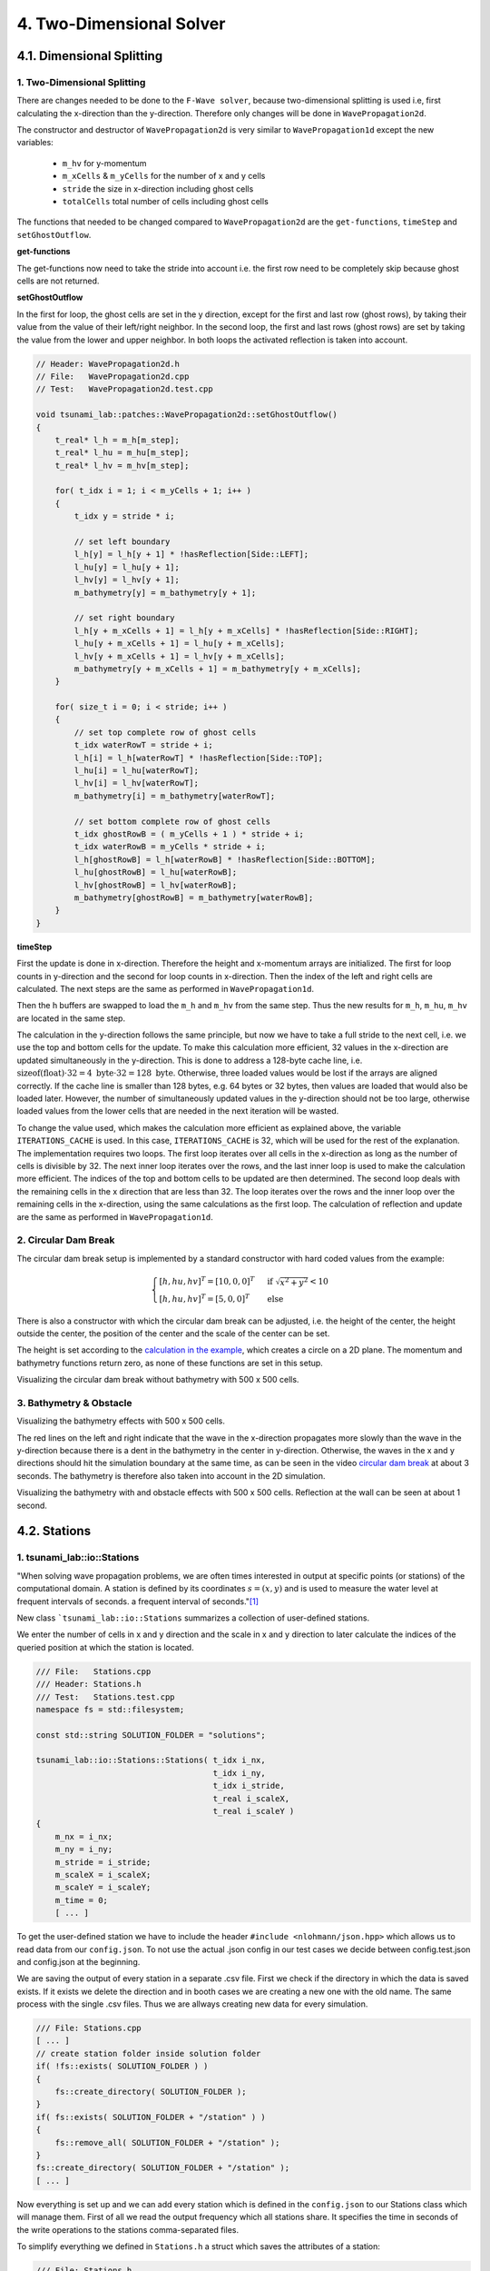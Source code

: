 .. role:: raw-html(raw)
    :format: html
    
.. _submissions_two_dimensional_solver:

4. Two-Dimensional Solver
=========================


4.1. Dimensional Splitting
--------------------------

1. Two-Dimensional Splitting
^^^^^^^^^^^^^^^^^^^^^^^^^^^^

There are changes needed to be done to the ``F-Wave solver``, because two-dimensional splitting is used i.e, first calculating the x-direction than the y-direction.
Therefore only changes will be done in ``WavePropagation2d``.

The constructor and destructor of ``WavePropagation2d`` is very similar to ``WavePropagation1d`` except the new variables:

    - ``m_hv`` for y-momentum
    - ``m_xCells`` & ``m_yCells`` for the number of x and y cells
    - ``stride`` the size in x-direction including ghost cells
    - ``totalCells`` total number of cells including ghost cells

The functions that needed to be changed compared to ``WavePropagation2d`` are the ``get-functions``, ``timeStep`` and ``setGhostOutflow``.

**get-functions**

The get-functions now need to take the stride into account i.e. the first row need to be completely skip because ghost cells are not returned. 

**setGhostOutflow**

In the first for loop, the ghost cells are set in the y direction, except for the first and last row (ghost rows), by taking their value from the value of their left/right neighbor.
In the second loop, the first and last rows (ghost rows) are set by taking the value from the lower and upper neighbor.
In both loops the activated reflection is taken into account.

.. code-block:: cpp

    // Header: WavePropagation2d.h
    // File:   WavePropagation2d.cpp
    // Test:   WavePropagation2d.test.cpp

    void tsunami_lab::patches::WavePropagation2d::setGhostOutflow()
    {
        t_real* l_h = m_h[m_step];
        t_real* l_hu = m_hu[m_step];
        t_real* l_hv = m_hv[m_step];

        for( t_idx i = 1; i < m_yCells + 1; i++ )
        {
            t_idx y = stride * i;

            // set left boundary
            l_h[y] = l_h[y + 1] * !hasReflection[Side::LEFT];
            l_hu[y] = l_hu[y + 1];
            l_hv[y] = l_hv[y + 1];
            m_bathymetry[y] = m_bathymetry[y + 1];

            // set right boundary
            l_h[y + m_xCells + 1] = l_h[y + m_xCells] * !hasReflection[Side::RIGHT];
            l_hu[y + m_xCells + 1] = l_hu[y + m_xCells];
            l_hv[y + m_xCells + 1] = l_hv[y + m_xCells];
            m_bathymetry[y + m_xCells + 1] = m_bathymetry[y + m_xCells];
        }

        for( size_t i = 0; i < stride; i++ )
        {
            // set top complete row of ghost cells
            t_idx waterRowT = stride + i;
            l_h[i] = l_h[waterRowT] * !hasReflection[Side::TOP];
            l_hu[i] = l_hu[waterRowT];
            l_hv[i] = l_hv[waterRowT];
            m_bathymetry[i] = m_bathymetry[waterRowT];

            // set bottom complete row of ghost cells
            t_idx ghostRowB = ( m_yCells + 1 ) * stride + i;
            t_idx waterRowB = m_yCells * stride + i;
            l_h[ghostRowB] = l_h[waterRowB] * !hasReflection[Side::BOTTOM];
            l_hu[ghostRowB] = l_hu[waterRowB];
            l_hv[ghostRowB] = l_hv[waterRowB];
            m_bathymetry[ghostRowB] = m_bathymetry[waterRowB];
        }
    }


**timeStep**

First the update is done in x-direction.
Therefore the height and x-momentum arrays are initialized.
The first for loop counts in y-direction and the second for loop counts in x-direction.
Then the index of the left and right cells are calculated.
The next steps are the same as performed in ``WavePropagation1d``.

.. code-block:: cpp
    :emphasize-lines: 14-15, 22, 25, 27-31

    // File: WavePropagation2d.cpp

    // pointers to old and new data
    t_real* l_hOld = m_h[m_step];
    t_real* l_huOld = m_hu[m_step];

    m_step = ( m_step + 1 ) % 2;
    t_real* l_hNew = m_h[m_step];
    t_real* l_huNew = m_hu[m_step];

    // init new cell quantities
    for( t_idx l_ce = 0; l_ce < totalCells; l_ce++ )
    {
        l_hNew[l_ce] = l_hOld[l_ce];
        l_huNew[l_ce] = l_huOld[l_ce];
    }

    // only possible for f-wave solver
    if( hasBathymetry )
    {
        // iterates through the row
        for( t_idx i = 0; i < m_yCells + 1; i++ )
        {
            // iterates along the row
            for( t_idx j = 0; j < m_xCells + 1; j++ )
            {
                t_idx k = stride * i + j;

                // determine left and right cell-id
                t_idx l_ceL = k;
                t_idx l_ceR = k + 1;

                // noting to compute both shore cells
                if( l_hOld[l_ceL] == 0 && l_hOld[l_ceR] == 0 )
                {
                    continue;
                }

                // compute reflection
                t_real heightLeft;
                t_real heightRight;
                t_real momentumLeft;
                t_real momentumRight;
                t_real bathymetryLeft;
                t_real bathymetryRight;

                Reflection reflection = calculateReflection( l_hOld,
                                                             l_huOld,
                                                             l_ceL,
                                                             l_ceR,
                                                             heightLeft,
                                                             heightRight,
                                                             momentumLeft,
                                                             momentumRight,
                                                             bathymetryLeft,
                                                             bathymetryRight );

                // compute net-updates
                t_real l_netUpdates[2][2];

                tsunami_lab::solvers::FWave::netUpdates( heightLeft,
                                                         heightRight,
                                                         momentumLeft,
                                                         momentumRight,
                                                         bathymetryRight,
                                                         bathymetryLeft,
                                                         l_netUpdates[0],
                                                         l_netUpdates[1] );

                // update the cells' quantities
                l_hNew[l_ceL] -= i_scaling * l_netUpdates[0][0] * ( Reflection::RIGHT != reflection );
                l_huNew[l_ceL] -= i_scaling * l_netUpdates[0][1] * ( Reflection::RIGHT != reflection );

                l_hNew[l_ceR] -= i_scaling * l_netUpdates[1][0] * ( Reflection::LEFT != reflection );
                l_huNew[l_ceR] -= i_scaling * l_netUpdates[1][1] * ( Reflection::LEFT != reflection );
            }
        }
    }
    else
    {
        // uses a function pointer to choose between the solvers
        void ( *netUpdates )( t_real, t_real, t_real, t_real, t_real*, t_real* ) = solvers::FWave::netUpdates;
        if( solver == Solver::ROE )
        {
            netUpdates = solvers::Roe::netUpdates;
        }

        [ ... ]
    }

Then the h buffers are swapped to load the ``m_h`` and ``m_hv`` from the same step.
Thus the new results for ``m_h``, ``m_hu``, ``m_hv`` are located in the same step.

.. code-block:: cpp
    :emphasize-lines: 2-4

    //swapping the h buffer new and old to write new data in previous old
    m_h[m_step] = l_hOld;
    m_step = ( m_step + 1 ) % 2;
    m_h[m_step] = l_hNew;

    // pointers to old and new data
    t_real* l_hvOld = m_hv[m_step];
    l_hOld = m_h[m_step];

    m_step = ( m_step + 1 ) % 2;
    t_real* l_hvNew = m_hv[m_step];
    l_hNew = m_h[m_step];

    // copy the calculated cell quantities
    for( t_idx l_ce = 0; l_ce < totalCells; l_ce++ )
    {
        l_hNew[l_ce] = l_hOld[l_ce];
        l_hvNew[l_ce] = l_hvOld[l_ce];
    }

The calculation in the y-direction follows the same principle, but now we have to take a full stride to the next cell, i.e. we use the top and bottom cells for the update.
To make this calculation more efficient, 32 values in the x-direction are updated simultaneously in the y-direction.
This is done to address a 128-byte cache line, i.e. :math:`\text{sizeof(float)} \cdot 32 = 4 \text{ byte} \cdot 32 = 128 \text{ byte}`.
Otherwise, three loaded values would be lost if the arrays are aligned correctly.
If the cache line is smaller than 128 bytes, e.g. 64 bytes or 32 bytes, then values are loaded that would also be loaded later.
However, the number of simultaneously updated values in the y-direction should not be too large, otherwise loaded values from the lower cells that are needed in the next iteration will be wasted.

To change the value used, which makes the calculation more efficient as explained above, the variable ``ITERATIONS_CACHE`` is used.
In this case, ``ITERATIONS_CACHE`` is 32, which will be used for the rest of the explanation.
The implementation requires two loops.
The first loop iterates over all cells in the x-direction as long as the number of cells is divisible by 32.
The next inner loop iterates over the rows, and the last inner loop is used to make the calculation more efficient.
The indices of the top and bottom cells to be updated are then determined.
The second loop deals with the remaining cells in the x direction that are less than 32.
The loop iterates over the rows and the inner loop over the remaining cells in the x-direction, using the same calculations as the first loop.
The calculation of reflection and update are the same as performed in ``WavePropagation1d``.

.. code-block:: cpp
    :emphasize-lines: 2-3, 9, 12, 15, 18-19, 69, 72, 75-76

    // calculates xCells dividable by ITERATIONS_CACHE and remaining cells
    t_idx full_xCells = ( m_xCells / ITERATIONS_CACHE ) * ITERATIONS_CACHE;
    t_idx remaining_xCells = m_xCells % ITERATIONS_CACHE;

    // only possible for f-wave solver
    if( hasBathymetry )
    {
        //  iterates over the x direction
        for( t_idx i = 1; i < full_xCells; i += ITERATIONS_CACHE )
        {
            // iterate over the rows i.e. y-coordinates
            for( t_idx j = 0; j < m_yCells + 1; j++ )
            {
                // iterations for more efficient cache usage
                for( t_idx k = 0; k < ITERATIONS_CACHE; k++ )
                {
                    // determine left and right cell-id
                    t_idx l_ceT = stride * j + i + k;
                    t_idx l_ceB = stride * ( j + 1 ) + i + k;

                    // noting to compute both shore cells
                    if( l_hOld[l_ceT] == 0 && l_hOld[l_ceB] == 0 )
                    {
                        continue;
                    }

                    // compute reflection
                    t_real heightLeft;
                    t_real heightRight;
                    t_real momentumLeft;
                    t_real momentumRight;
                    t_real bathymetryLeft;
                    t_real bathymetryRight;

                    Reflection reflection = calculateReflection( l_hOld,
                                                                 l_hvOld,
                                                                 l_ceT,
                                                                 l_ceB,
                                                                 heightLeft,
                                                                 heightRight,
                                                                 momentumLeft,
                                                                 momentumRight,
                                                                 bathymetryLeft,
                                                                 bathymetryRight );

                    // compute net-updates
                    t_real l_netUpdates[2][2];

                    tsunami_lab::solvers::FWave::netUpdates( heightLeft,
                                                             heightRight,
                                                             momentumLeft,
                                                             momentumRight,
                                                             bathymetryRight,
                                                             bathymetryLeft,
                                                             l_netUpdates[0],
                                                             l_netUpdates[1] );

                    // update the cells' quantities
                    l_hNew[l_ceT] -= i_scaling * l_netUpdates[0][0] * ( Reflection::RIGHT != reflection );
                    l_hvNew[l_ceT] -= i_scaling * l_netUpdates[0][1] * ( Reflection::RIGHT != reflection );

                    l_hNew[l_ceB] -= i_scaling * l_netUpdates[1][0] * ( Reflection::LEFT != reflection );
                    l_hvNew[l_ceB] -= i_scaling * l_netUpdates[1][1] * ( Reflection::LEFT != reflection );
                }
            }
        }

        // iterate over the rows i.e. y-coordinates
        for( t_idx j = 0; j < m_yCells + 1; j++ )
        {
            // remaining iterations for more efficient cache usage
            for( t_idx k = 0; k < remaining_xCells; k++ )
            {
                // determine left and right cell-id
                t_idx l_ceT = stride * j + full_xCells + k;
                t_idx l_ceB = stride * ( j + 1 ) + full_xCells + k;

                // noting to compute both shore cells
                if( l_hOld[l_ceT] == 0 && l_hOld[l_ceB] == 0 )
                {
                    continue;
                }

                // compute reflection
                t_real heightLeft;
                t_real heightRight;
                t_real momentumLeft;
                t_real momentumRight;
                t_real bathymetryLeft;
                t_real bathymetryRight;

                Reflection reflection = calculateReflection( l_hOld,
                                                             l_hvOld,
                                                             l_ceT,
                                                             l_ceB,
                                                             heightLeft,
                                                             heightRight,
                                                             momentumLeft,
                                                             momentumRight,
                                                             bathymetryLeft,
                                                             bathymetryRight );

                // compute net-updates
                t_real l_netUpdates[2][2];

                tsunami_lab::solvers::FWave::netUpdates( heightLeft,
                                                         heightRight,
                                                         momentumLeft,
                                                         momentumRight,
                                                         bathymetryRight,
                                                         bathymetryLeft,
                                                         l_netUpdates[0],
                                                         l_netUpdates[1] );

                // update the cells' quantities
                l_hNew[l_ceT] -= i_scaling * l_netUpdates[0][0] * ( Reflection::RIGHT != reflection );
                l_hvNew[l_ceT] -= i_scaling * l_netUpdates[0][1] * ( Reflection::RIGHT != reflection );

                l_hNew[l_ceB] -= i_scaling * l_netUpdates[1][0] * ( Reflection::LEFT != reflection );
                l_hvNew[l_ceB] -= i_scaling * l_netUpdates[1][1] * ( Reflection::LEFT != reflection );
            }
        }
    }
    else
    {
        // uses a function pointer to choose between the solvers
        void ( *netUpdates )( t_real, t_real, t_real, t_real, t_real*, t_real* ) = solvers::FWave::netUpdates;
        if( solver == Solver::ROE )
        {
            netUpdates = solvers::Roe::netUpdates;
        }

        [ ... ]
    }


.. _two_dimensional_solver_circular_dam_break:

2. Circular Dam Break
^^^^^^^^^^^^^^^^^^^^^

The circular dam break setup is implemented by a standard constructor with hard coded values from the example:

.. _two_dimensional_solver_circular_dam_break_example:

.. math::

    \begin{cases}
    [h, hu, hv]^T = [10, 0, 0]^T &\text{if } \sqrt{x^2+y^2} < 10 \\
    [h, hu, hv]^T = [5, 0, 0]^T  \quad &\text{else}
    \end{cases}

There is also a constructor with which the circular dam break can be adjusted, i.e. the height of the center, the height outside the center, the position of the center and the scale of the center can be set.

The height is set according to the `calculation in the example <two_dimensional_solver_circular_dam_break_example_>`_, which creates a circle on a 2D plane.
The momentum and bathymetry functions return zero, as none of these functions are set in this setup.

.. code-block:: cpp
    :emphasize-lines: 8-9

    // Header: CircularDamBreak2d.h
    // File:   CircularDamBreak2d.cpp
    // Test:   CircularDamBreak2d.test.cpp

    tsunami_lab::t_real tsunami_lab::setups::CircularDamBreak2d::getHeight( t_real i_x,
                                                                            t_real i_y ) const
    {
        bool isInside = std::sqrt( std::pow( i_x - locationCenter[0], 2 ) + std::pow( i_y - locationCenter[1], 2 ) ) < scaleCenter;
        return isInside ? heightCenter : heightOutside;
    }

Visualizing the circular dam break without bathymetry with 500 x 500 cells.

.. raw:: html

    <center>
        <video width="700" controls>
            <source src="../_static/videos/task_4_1_2.mp4" type="video/mp4">
        </video>
    </center>


3. Bathymetry & Obstacle 
^^^^^^^^^^^^^^^^^^^^^^^^

Visualizing the bathymetry effects with 500 x 500 cells.

.. raw:: html

    <center>
        <video width="700" controls>
            <source src="../_static/videos/task_4_1_3.mp4" type="video/mp4">
        </video>
    </center>

.. image:: ../images/Task_4_1_3.png
    :align: center
    :width: 700

The red lines on the left and right indicate that the wave in the x-direction propagates more slowly than the wave in the y-direction because there is a dent in the bathymetry in the center in y-direction.
Otherwise, the waves in the x and y directions should hit the simulation boundary at the same time, as can be seen in the video `circular dam break <two_dimensional_solver_circular_dam_break_>`_ at about 3 seconds.
The bathymetry is therefore also taken into account in the 2D simulation.

Visualizing the bathymetry with and obstacle effects with 500 x 500 cells.
Reflection at the wall can be seen at about 1 second.

.. raw:: html

    <center>
        <video width="700" controls>
            <source src="../_static/videos/task_4_1_3_alt.mp4" type="video/mp4">
        </video>
    </center>


4.2. Stations
-------------

1. tsunami_lab::io::Stations
^^^^^^^^^^^^^^^^^^^^^^^^^^^^

"When solving wave propagation problems, we are often times interested in output at specific points (or stations) of the
computational domain. A station is defined by its coordinates :math:`s=(x,y)` and is used to measure the water level at frequent intervals of seconds.
a frequent interval of seconds."[1]_

New class ```tsunami_lab::io::Stations`` summarizes a collection of user-defined stations.

We enter the number of cells in x and y direction and the scale in x and y direction to later calculate the indices of
the queried position at which the station is located.

.. code-block:: cpp

    /// File:   Stations.cpp
    /// Header: Stations.h
    /// Test:   Stations.test.cpp
    namespace fs = std::filesystem;

    const std::string SOLUTION_FOLDER = "solutions";

    tsunami_lab::io::Stations::Stations( t_idx i_nx,
                                         t_idx i_ny,
                                         t_idx i_stride,
                                         t_real i_scaleX,
                                         t_real i_scaleY )
    {
        m_nx = i_nx;
        m_ny = i_ny;
        m_stride = i_stride;
        m_scaleX = i_scaleX;
        m_scaleY = i_scaleY;
        m_time = 0;
        [ ... ]

To get the user-defined station we have to include the header ``#include <nlohmann/json.hpp>``
which allows us to read data from our ``config.json``. To not use the actual .json config in our test cases we decide between
config.test.json and config.json at the beginning.

.. code-block:: cpp
    :emphasize-lines: 13

    /// File: Stations.cpp
    [ ... ]
    #ifdef TSUNAMI_SIMULATION_TEST
        std::ifstream l_file( "resources/config.test.json" );
    #endif // TSUNAMI_SIMULATION_TEST
    #ifndef TSUNAMI_SIMULATION_TEST
        std::ifstream l_file( "resources/config.json" );
    #endif // !TSUNAMI_SIMULATION_TEST

    json config;
    try
    {
        l_file >> config;
    }
    catch( const std::exception& e )
    {
        std::cerr << "Error parsing JSON: " << e.what() << std::endl;
        exit( 1 );
    }
    [ ... ]

We are saving the output of every station in a separate .csv file. First we check if the directory in which the data is
saved exists. If it exists we delete the direction and in booth cases we are creating a new one with the old name.
The same process with the single .csv files. Thus we are allways creating new data for every simulation.

.. code-block:: cpp

    /// File: Stations.cpp
    [ ... ]
    // create station folder inside solution folder
    if( !fs::exists( SOLUTION_FOLDER ) )
    {
        fs::create_directory( SOLUTION_FOLDER );
    }
    if( fs::exists( SOLUTION_FOLDER + "/station" ) )
    {
        fs::remove_all( SOLUTION_FOLDER + "/station" );
    }
    fs::create_directory( SOLUTION_FOLDER + "/station" );
    [ ... ]

Now everything is set up and we can add every station which is defined in the ``config.json`` to our Stations class
which will manage them. First of all we read the output frequency which all stations share. It specifies the time
in seconds of the write operations to the stations comma-separated files.

To simplify everything we defined in ``Stations.h`` a struct which saves the attributes of a station:

.. code-block:: cpp

    /// File: Stations.h
    [ ... ]
    struct Station
    {
        /**
         * struct to save attributes of single station
         *
         * @param i_name name of station
         * @param i_x x-coordinate of station
         * @param i_y y-coordinate of station
         * @param i_path path to the station file to be written to
        */
        Station( std::string i_name, t_real i_x, t_real i_y, std::string i_path )
            : m_name( i_name ), m_x( i_x ), m_y( i_y ), m_path( i_path )
        {
        }

        //! name of station
        std::string m_name;

        //! x-coordinate of station
        t_real m_x;

        //! y-coordinate of station
        t_real m_y;

        //! path to the station file to be written to
        std::string m_path;
    };
    [ ... ]

Afterwards we iterate over the json array ``stations`` in which the single stations are specified and gather the **name**,
**x-coordinate** and **y-coordinate** of every station. The structures are then added to a vector to summarizes all stations.

.. code-block:: cpp
    :emphasize-lines: 4, 8, 13, 20

        /// File: Stations.cpp
        [ ... ]
        if( config.contains( "output_frequency" ) )
            m_outputFrequency = config["output_frequency"];
        // add stations
        if( config.contains( "stations" ) )
        {
            for( size_t i = 0; i < config["stations"].size(); i++ )
            {
                std::string l_name = config["stations"][i]["name"];
                t_real l_x = config["stations"][i]["x"];
                t_real l_y = config["stations"][i]["y"];
                std::string l_path = SOLUTION_FOLDER + "/station/" + l_name;

                std::ofstream l_fileStation;
                l_fileStation.open( l_path, std::ios::app );
                l_fileStation << "timestep,totalHeight" << "\n";

                // forward arguments and construct station directly in the vector
                m_stations.emplace_back( l_name, l_x, l_y, l_path );
            }
        }
    }

Now we need a write method which is used to write the current values to the respective csv files of the stations. At the
moment we only write a timestamp together with the current water level in the csv files. To do this, we enter a pointer
to the array with the current water levels in the write method. Since we internally calculate with a different number of
cells than the user provides for the simulation, we first calculate the actual index of the cell in the array from the
scale and the number of user-defined cells. We then read this value and write it to the corresponding file together with
a timestamp.

.. code-block:: cpp
    :emphasize-lines: 8-10

    /// File: Stations.cpp
    [ ... ]
    void tsunami_lab::io::Stations::write( const t_real* i_totalHeight )
    {
        for( const Station& station : m_stations )
        {
            // map station index to cell index
            t_idx l_cellIndexX = roundf( ( m_nx / m_scaleX ) * station.m_x );
            t_idx l_cellIndexY = roundf( ( m_ny / m_scaleY ) * station.m_y );
            t_idx l_cellIndex = m_stride * l_cellIndexY + l_cellIndexX;

            std::ofstream l_file;
            l_file.open( station.m_path, std::ios::app );

            l_file << m_time << "," << i_totalHeight[l_cellIndex] << "\n";
            l_file.close();
        }
        m_time++;
    }

2. Providing data and output-frequency
^^^^^^^^^^^^^^^^^^^^^^^^^^^^^^^^^^^^^^

We use the submodule `json <https://github.com/nlohmann/jsonL>`_ which allows us to use json format for configuration files.
All we have to do is include the header ``#include <nlohmann/json.hpp>`` in all
files in which we want to use json.

To accomplish a time-step independent output-frequency for the stations we use an extra thread in the ``main.cpp``.

.. code-block:: cpp
    :emphasize-lines: 10

    /// File: main.cpp
    [ ... ]
    // initialize stations
    tsunami_lab::io::Stations l_stations = tsunami_lab::io::Stations( l_nx,
                                                                      l_ny,
                                                                      l_waveProp->getStride(),
                                                                      l_scaleX,
                                                                      l_scaleY );
    // create a thread that runs the stations write function
    std::thread writeStationsThread( writeStations, &l_stations, l_waveProp );
    [ ... ]

This thread runs the helper function ``writeStations``.

.. code-block:: cpp

    /// File: main.cpp
    [ ... ]
    void writeStations( tsunami_lab::io::Stations* stations, tsunami_lab::patches::WavePropagation* solver )
    {
        while( true )
        {
            if( KILL_THREAD )
            {
                break;
            }
            stations->write( solver->getTotalHeight() );
            std::this_thread::sleep_for( std::chrono::seconds( (int)stations->getOutputFrequency() ) );
        }
    }
    [ ... ]

The function needs a reference to our initialized Stations object which summarizes and manages the single stations and
another reference to our WavePropagation (whether 1D or 2D) to get the information about current water height for example.

We define a variable ``KILL_THREAD`` at the beginning of our main.cpp with initial value **false** to be able to close
the thread later. If the first if condition inside the while loop is false we call the write method on our stations with
the current water heights of our WavePropagation and thus write to the csv files.

After the main program has finished we set the ``KILL_THREAD`` variable to **true** and wait for the thread.

.. code-block:: cpp
    :emphasize-lines: 8-11

        std::cout << "finished time loop" << std::endl;

        // free memory
        std::cout << "freeing memory" << std::endl;
        delete l_setup;
        delete l_waveProp;

        // kill thread
        KILL_THREAD = true;
        // wait for thread
        writeStationsThread.join();

        std::cout << "finished, exiting" << std::endl;
        return EXIT_SUCCESS;
    }

3. Solver comparison
^^^^^^^^^^^^^^^^^^^^

The ``config.json`` is the same in both cases but the output_frequency of the 1D solver is set to **1** and the output
frequency of the 2D solver is set to **5** because the computation time for this example is approximately 5 times
higher on the 2D solver than on the 1D solver.

X and y are given absolute to the scale (scale x: 100, y: 100), so station 03 with :math:`x: 50` and :math:`y: 50` is
exactly in the middle of the simulation.

.. code-block::

    {
      "output_frequency": 1(5),
      "stations": [
        {
          "name": "station01",
          "x": 10,
          "y": 50
        },
        {
          "name": "station02",
          "x": 30,
          "y": 50
        },
        {
          "name": "station03",
          "x": 50,
          "y": 50
        },
        {
          "name": "station04",
          "x": 70,
          "y": 50
        },
        {
          "name": "station05",
          "x": 90,
          "y": 50
        }
      ]
    }

Visualization of the **1D** symmetrical problem: :raw-html:`<br>`
Rendered with 500 cells

+----------+------+------+------+------+------+
|Stationion|  01  |  02  |  03  |  04  |  05  |
+----------+------+------+------+------+------+
|Position  +  50  | 150  | 250  | 350  | 450  |
+----------+------+------+------+------+------+

.. raw:: html

    <center>
        <video width="700" controls>
            <source src="../_static/videos/task_4_2_3_1d.mp4" type="video/mp4">
        </video>
    </center>

Visualization of the **2D** symmetrical problem: :raw-html:`<br>`
Rendered with 500x500 cells

+----------+------------+------------+------------+------------+------------+
|Stationion|      01    |     02     |     03     |     04     |     05     |
+----------+------------+------------+------------+------------+------------+
|Position  +  (50/250)  | (150/250)  | (250/250)  | (350/250)  | (450/250)  |
+----------+------------+------------+------------+------------+------------+

.. raw:: html

    <center>
        <video width="700" controls>
            <source src="../_static/videos/task_4_2_3_2d.mp4" type="video/mp4">
        </video>
    </center>

In both cases, the water height is 5 m and at all positions within a radius of 10 m around the centre point, the water
height is 10 m.

**Comparison on 52 data points per station:**

.. raw:: html

    <center>
        <img src="../_static/photos/task_4_2_3_comparison.png" alt="1D vs. 2D stations">
    </center>

You can clearly see the symmetrical problem in both cases. The values of 1D and 2D are not exactly the same, but they
behave very similarly.

Contribution
------------

All team members contributed equally to the tasks.

.. [1] From https://scalable.uni-jena.de/opt/tsunami/chapters/assignment_4.html#stations (19.11.2023)